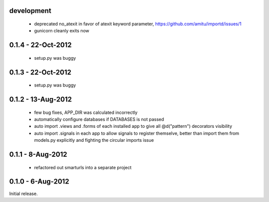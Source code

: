 development
===========

 * deprecated no_atexit in favor of atexit keyword parameter, 
   https://github.com/amitu/importd/issues/1
 * gunicorn cleanly exits now

0.1.4 - 22-Oct-2012
===================

 * setup.py was buggy

0.1.3 - 22-Oct-2012
===================

 * setup.py was buggy

0.1.2 - 13-Aug-2012
===================

 * few bug fixes, APP_DIR was calculated incorrectly
 * automatically configure databases if DATABASES is not passed
 * auto import .views and .forms of each installed app to give all
   @d("pattern") decorators visibility
 * auto import .signals in each app to allow signals to register themselve,
   better than import them from models.py explicitly and fighting the circular
   imports issue

0.1.1 - 8-Aug-2012
==================

 * refactored out smarturls into a separate project

0.1.0 - 6-Aug-2012
==================

Initial release.

